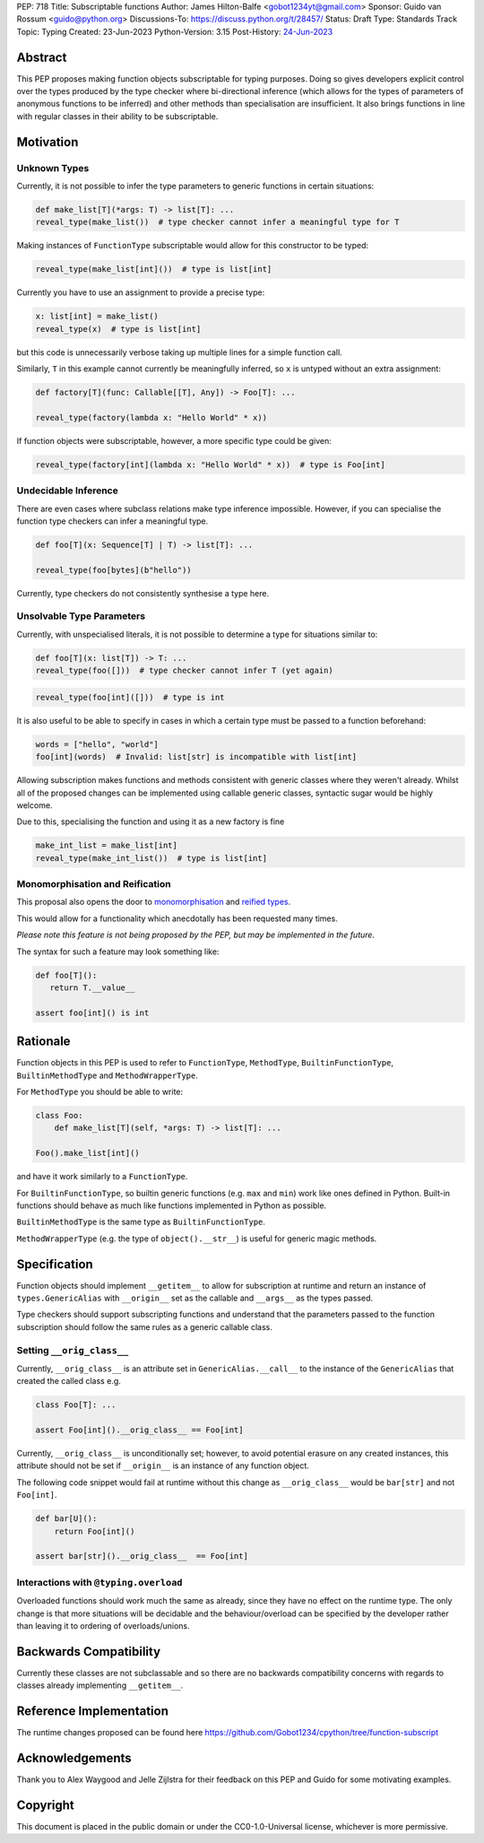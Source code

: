 PEP: 718
Title: Subscriptable functions
Author: James Hilton-Balfe <gobot1234yt@gmail.com>
Sponsor: Guido van Rossum <guido@python.org>
Discussions-To: https://discuss.python.org/t/28457/
Status: Draft
Type: Standards Track
Topic: Typing
Created: 23-Jun-2023
Python-Version: 3.15
Post-History: `24-Jun-2023 <https://discuss.python.org/t/28457/>`__

Abstract
--------

This PEP proposes making function objects subscriptable for typing purposes. Doing so
gives developers explicit control over the types produced by the type checker where
bi-directional inference (which allows for the types of parameters of anonymous
functions to be inferred) and other methods than specialisation are insufficient. It
also brings functions in line with regular classes in their ability to be
subscriptable.

Motivation
----------

Unknown Types
^^^^^^^^^^^^^

Currently, it is not possible to infer the type parameters to generic functions in
certain situations:

.. code-block:: python

   def make_list[T](*args: T) -> list[T]: ...
   reveal_type(make_list())  # type checker cannot infer a meaningful type for T

Making instances of ``FunctionType`` subscriptable would allow for this constructor to
be typed:

.. code-block:: python

   reveal_type(make_list[int]())  # type is list[int]

Currently you have to use an assignment to provide a precise type:

.. code-block:: python

   x: list[int] = make_list()
   reveal_type(x)  # type is list[int]

but this code is unnecessarily verbose taking up multiple lines for a simple function
call.

Similarly, ``T`` in this example cannot currently be meaningfully inferred, so ``x`` is
untyped without an extra assignment:

.. code-block:: python

   def factory[T](func: Callable[[T], Any]) -> Foo[T]: ...

   reveal_type(factory(lambda x: "Hello World" * x))

If function objects were subscriptable, however, a more specific type could be given:

.. code-block:: python

   reveal_type(factory[int](lambda x: "Hello World" * x))  # type is Foo[int]

Undecidable Inference
^^^^^^^^^^^^^^^^^^^^^

There are even cases where subclass relations make type inference impossible. However,
if you can specialise the function type checkers can infer a meaningful type.

.. code-block:: python

   def foo[T](x: Sequence[T] | T) -> list[T]: ...

   reveal_type(foo[bytes](b"hello"))

Currently, type checkers do not consistently synthesise a type here.

Unsolvable Type Parameters
^^^^^^^^^^^^^^^^^^^^^^^^^^

Currently, with unspecialised literals, it is not possible to determine a type for
situations similar to:

.. code-block:: python

   def foo[T](x: list[T]) -> T: ...
   reveal_type(foo([]))  # type checker cannot infer T (yet again)

.. code-block:: python

   reveal_type(foo[int]([]))  # type is int

It is also useful to be able to specify in cases in which a certain type must be passed
to a function beforehand:

.. code-block:: python

   words = ["hello", "world"]
   foo[int](words)  # Invalid: list[str] is incompatible with list[int]

Allowing subscription makes functions and methods consistent with generic classes where
they weren't already. Whilst all of the proposed changes can be implemented using
callable generic classes, syntactic sugar would be highly welcome.

Due to this, specialising the function and using it as a new factory is fine

.. code-block:: python

   make_int_list = make_list[int]
   reveal_type(make_int_list())  # type is list[int]

Monomorphisation and Reification
^^^^^^^^^^^^^^^^^^^^^^^^^^^^^^^^

This proposal also opens the door to
`monomorphisation <https://en.wikipedia.org/wiki/Monomorphization>`_ and
`reified types <https://en.wikipedia.org/wiki/Reification_(computer_science)>`_.

This would allow for a functionality which anecdotally has been requested many times.

*Please note this feature is not being proposed by the PEP, but may be implemented in
the future.*

The syntax for such a feature may look something like:

.. code-block:: python

   def foo[T]():
      return T.__value__

   assert foo[int]() is int

Rationale
---------

Function objects in this PEP is used to refer to ``FunctionType``\ , ``MethodType``\ ,
``BuiltinFunctionType``\ , ``BuiltinMethodType`` and ``MethodWrapperType``\ .

For ``MethodType`` you should be able to write:

.. code-block:: python

   class Foo:
       def make_list[T](self, *args: T) -> list[T]: ...

   Foo().make_list[int]()

and have it work similarly to a ``FunctionType``.

For ``BuiltinFunctionType``, so builtin generic functions (e.g. ``max`` and ``min``)
work like ones defined in Python. Built-in functions should behave as much like
functions implemented in Python as possible.

``BuiltinMethodType`` is the same type as ``BuiltinFunctionType``.

``MethodWrapperType`` (e.g. the type of ``object().__str__``) is useful for
generic magic methods.

Specification
-------------

Function objects should implement ``__getitem__`` to allow for subscription at runtime
and return an instance of ``types.GenericAlias`` with ``__origin__`` set as the
callable and ``__args__`` as the types passed.

Type checkers should support subscripting functions and understand that the parameters
passed to the function subscription should follow the same rules as a generic callable
class.

Setting ``__orig_class__``
^^^^^^^^^^^^^^^^^^^^^^^^^^

Currently, ``__orig_class__`` is an attribute set in ``GenericAlias.__call__`` to the
instance of the ``GenericAlias`` that created the called class e.g.

.. code-block:: python

   class Foo[T]: ...

   assert Foo[int]().__orig_class__ == Foo[int]

Currently, ``__orig_class__`` is unconditionally set; however, to avoid potential
erasure on any created instances, this attribute should not be set if ``__origin__`` is
an instance of any function object.

The following code snippet would fail at runtime without this change as
``__orig_class__`` would be ``bar[str]`` and not ``Foo[int]``.

.. code-block:: python

   def bar[U]():
       return Foo[int]()

   assert bar[str]().__orig_class__  == Foo[int]

Interactions with ``@typing.overload``
^^^^^^^^^^^^^^^^^^^^^^^^^^^^^^^^^^^^^^

Overloaded functions should work much the same as already, since they have no effect on
the runtime type. The only change is that more situations will be decidable and the
behaviour/overload can be specified by the developer rather than leaving it to ordering
of overloads/unions.

Backwards Compatibility
-----------------------
Currently these classes are not subclassable and so there are no backwards
compatibility concerns with regards to classes already implementing
``__getitem__``.

Reference Implementation
------------------------

The runtime changes proposed can be found here
https://github.com/Gobot1234/cpython/tree/function-subscript

Acknowledgements
----------------

Thank you to Alex Waygood and Jelle Zijlstra for their feedback on this PEP and Guido
for some motivating examples.

Copyright
---------

This document is placed in the public domain or under the CC0-1.0-Universal license,
whichever is more permissive.
